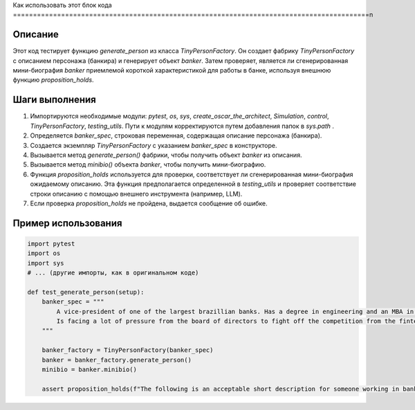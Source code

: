 Как использовать этот блок кода
=========================================================================================\n

Описание
-------------------------
Этот код тестирует функцию `generate_person` из класса `TinyPersonFactory`. Он создает фабрику `TinyPersonFactory` с описанием персонажа (банкира) и генерирует объект `banker`. Затем проверяет, является ли сгенерированная мини-биография `banker` приемлемой короткой характеристикой для работы в банке, используя внешнюю функцию `proposition_holds`.

Шаги выполнения
-------------------------
1. Импортируются необходимые модули: `pytest`, `os`, `sys`, `create_oscar_the_architect`, `Simulation`, `control`, `TinyPersonFactory`, `testing_utils`.  Пути к модулям корректируются путем добавления папок в `sys.path` .
2. Определяется `banker_spec`, строковая переменная, содержащая описание персонажа (банкира).
3. Создается экземпляр `TinyPersonFactory` с указанием `banker_spec` в конструкторе.
4. Вызывается метод `generate_person()` фабрики, чтобы получить объект `banker` из описания.
5. Вызывается метод `minibio()` объекта `banker`, чтобы получить мини-биографию.
6. Функция `proposition_holds` используется для проверки, соответствует ли сгенерированная мини-биография ожидаемому описанию.  Эта функция предполагается определенной в `testing_utils` и проверяет соответствие строки описанию с помощью внешнего инструмента (например, LLM).
7.  Если проверка `proposition_holds` не пройдена, выдается сообщение об ошибке.


Пример использования
-------------------------
.. code-block:: python

    import pytest
    import os
    import sys
    # ... (другие импорты, как в оригинальном коде)

    def test_generate_person(setup):
        banker_spec = """
            A vice-president of one of the largest brazillian banks. Has a degree in engineering and an MBA in finance. 
            Is facing a lot of pressure from the board of directors to fight off the competition from the fintechs.    
        """

        banker_factory = TinyPersonFactory(banker_spec)
        banker = banker_factory.generate_person()
        minibio = banker.minibio()

        assert proposition_holds(f"The following is an acceptable short description for someone working in banking: '{minibio}'"), f"Proposition is false according to the LLM."
